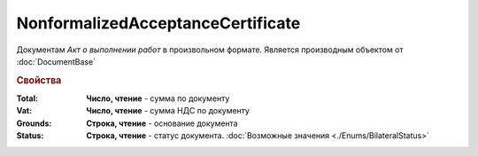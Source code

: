 NonformalizedAcceptanceCertificate
==================================

Документам *Акт о выполнении работ* в произвольном формате.
Является производным объектом от :doc:`DocumentBase`


.. rubric:: Свойства

:Total:
  **Число, чтение** - cумма по документу

:Vat:
  **Число, чтение** - cумма НДС по документу

:Grounds:
  **Строка, чтение** - основание документа

:Status:
    **Строка, чтение** - статус документа. :doc:`Возможные значения <./Enums/BilateralStatus>`

    .. deprecated:: 5.34.0
        Используйте поле **DocflowStatus**